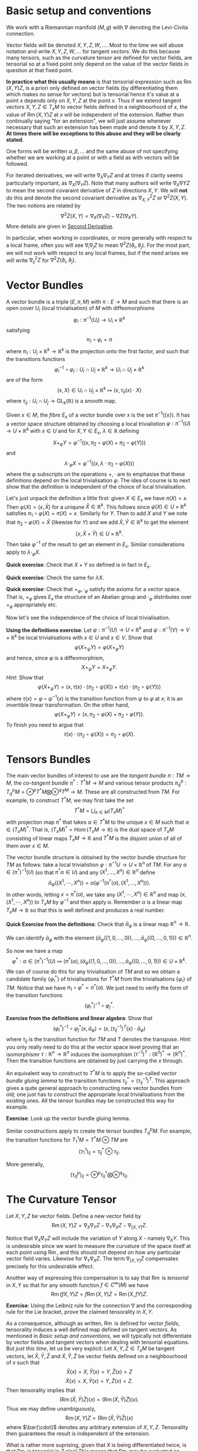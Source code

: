 #+OPTIONS: toc:nil title:nil

* Basic setup and conventions
  :PROPERTIES:
  :CUSTOM_ID: setup
  :END:

We work with a Riemannian manifold \((M, g)\) with \(\nabla\) denoting the Levi-Civita connection.

Vector fields will be denoted \(X, Y, Z, W, \dots\). Most to the time we will abuse notation and write \(X, Y, Z, W, \dots\) for tangent /vectors/. We do this because many tensors, such as the curvature tensor are defined for vector fields, are tensorial so at a fixed point only depend on the value of the vector fields in question at that fixed point.

*In practice what this usually means* is that tensorial expression such as \(\operatorname{Rm}(X, Y) Z\), is a priori only defined on vector fields (by differentiating them which makes no sense for vectors) but is tensorial hence it's value at a point \(x\) depends only on \(X, Y, Z\) at the point \(x\). Thus if we extend tangent vectors \(X, Y, Z \in T_x M\) to vector fields defined in a neighbourhood of \(x\), the value of \(\operatorname{Rm}(X, Y) Z\) at \(x\) will be independent of the extension. Rather than continually saying "for an extension", we will just assume whenever necessary that such an extension has been made and denote it by \(X, Y, Z\). *At times there will be exceptions to this abuse and they will be clearly stated*.

One forms will be written \(\alpha, \beta, \dots\) and the same abuse of not specifying whether we are working at a point or with a field as with vectors will be followed.

For iterated derivatives, we will write \(\nabla_X \nabla_Y Z\) and at times if clarity seems particularly important, as \(\nabla_X (\nabla_Y Z)\). Note that many authors will write \(\nabla_X \nabla Y Z\) to mean the second covaraint derivative of \(Z\) in directions \(X, Y\). We will *not* do this and denote the second covariant derivative as \(\nabla^2_{X, Y} Z\) or \(\nabla^2 Z (X, Y)\). The two notions are related by
\[
\nabla^2 Z (X, Y) = \nabla_X (\nabla_Y Z) - \nabla Z (\nabla_X Y).
\]
More details are given in [[#second_derivative][Second Derivative]].

In particular, when working in coordinates, or more generally with respect to a local frame, often you will see \(\nabla_i \nabla_j Z\) to mean \(\nabla^2 Z (\partial_i, \partial_j)\). For the most part, we will not work with respect to any local frames, but if the need arises we will write \(\nabla^2_{ij} Z\) for \(\nabla^2 Z(\partial_i, \partial_j)\).

* Vector Bundles

#+BEGIN_defn
A vector bundle is a triple \((E, \pi, M)\) with \(\pi : E \to M\) and such that there is an open cover \(U_i\) (local trivialisation) of \(M\) with diffeomorphisms
\[
\varphi_i : \pi^{-1} (U_i) \to U_i \times \mathbb{R}^k
\]
satisfying
\[
\pi_1 \circ \varphi_i = \pi
\]
where \(\pi_1 : U_i \times \mathbb{R}^k \to \mathbb{R}^k\) is the projection onto the first factor, and such that the transitions functions
\[
\varphi_i^{-1} \circ \varphi_j : U_i \cap U_j \times \mathbb{R}^k \to U_i \cap U_j \times \mathbb{R}^k
\]
are of the form
\[
(x, X) \in U_i \cap U_j \times \mathbb{R}^k \mapsto (x, \tau_{ij}(x) \cdot X)
\]
where \(\tau_{ij} : U_i \cap U_j \to \operatorname{GL}_k(\mathbb{R})\) is a smooth map.
#+END_defn

Given \(x \in M\), the /fibre/ \(E_x\) of a vector bundle over \(x\) is the set \(\pi^{-1} (\{x\})\). It has a vector space structure obtained by choosing a local trivialistion \(\varphi : \pi^{-1}(U) \to U \times \mathbb{R}^k\) with \(x \in U\) and for \(X, Y \in E_x\), \(\lambda \in \mathbb{R}\) defining
\[
X +_{\varphi} Y = \varphi^{-1} ((x, \pi_2 \circ \varphi(X) + \pi_2 \circ \varphi(Y)))
\]
and
\[
\lambda \cdot_{\varphi} X = \varphi^{-1}((x, \lambda \cdot \pi_2 \circ \varphi(X)))
\]
where the \(\varphi\) subscripts on the operations \(+, \cdot\) are to emphasise that these definitions depend on the local trivialisation \(\varphi\). The idea of course is to next show that the definition is independent of the choice of local trivialisation.

Let's just unpack the definition a little first: given \(X \in E_x\) we have \(\pi(X) = x\). Then \(\varphi(X) = (x, \bar{X})\) for a uniqune \(\bar{X} \in \mathbb{R}^k\). This follows since \(\varphi(X) \in U \times \mathbb{R}^k\) satisfies \(\pi_1 \circ \varphi (X) = \pi(X) = x\). Similarly for \(Y\). Then to add \(X\) and \(Y\) we note that \(\pi_2 \circ \varphi(X) = \bar{X}\) (likewise for \(Y\)) and we add \(\bar{X}, \bar{Y} \in \mathbb{R}^k\) to get the element
\[
(x, \bar{X} + \bar{Y}) \in U \times \mathbb{R}^k.
\]
Then take \(\varphi^{-1}\) of the result to get an element in \(E_x\). Similar considerations apply to \(\lambda \cdot_{\varphi} X\).

*Quick exercise*: Check that \(X + Y\) so defined is in fact in \(E_x\).

*Quick exercise*: Check the same for \(\lambda X\).

*Quick exercise*: Check that \(+_{\varphi}, \cdot_{\varphi}\) satisfy the axioms for a vector space. That is, \(+_{\varphi}\) gives \(E_x\) the structure of an Abelian group and \(\cdot_{\varphi}\) distributes over \(+_{\varphi}\) appropriately etc.

Now let's see the independence of the choice of local trivialisation.

*Using the definitions exercise*: Let \(\varphi : \pi^{-1}(U) \to U \times \mathbb{R}^k\) and \(\psi : \pi^{-1}(V) \to V \times \mathbb{R}^k\) be local trivialisations with \(x \in U\) and \(x \in V\). Show that
\[
\varphi(X +_{\psi} Y) = \varphi(X +_{\varphi} Y)
\]
and hence, since \(\varphi\) is a diffeomorphism,
\[
X +_{\psi} Y = X +_{\varphi} Y.
\]
/Hint/: Show that
\[
\varphi(X +_{\psi} Y) = (x, \tau(x) \cdot (\pi_2 \circ \psi(X)) + \tau(x) \cdot (\pi_2 \circ \psi(Y)))
\]
where \(\tau(x) = \varphi \circ \psi^{-1} (x)\) is the transition function from \(\psi\) to \(\varphi\) at \(x\); it is an invertible linear transformation. On the other hand,
\[
\varphi(X +_{\varphi} Y) = (x, \pi_2 \circ \varphi(X) + \pi_2 \circ \varphi(Y)).
\]
To finish you need to argue that
\[
\tau(x) \cdot (\pi_2 \circ \psi(X)) = \pi_2 \circ \varphi(X).
\]

* Tensors Bundles

The main vector bundles of interest to use are the /tangent bundle/ \(\pi: TM \to M\), the /co-tangent bundle/ \(\pi^{\ast} : T^{\ast} M \to M\) and various tensor products \(\pi^p_q : T^p_q M = \otimes^p T^{\ast} M \bigotimes \otimes^q T^M \to M\). These are all constructed from \(TM\). For example, to construct \(T^{\ast} M\), we may first take the set
\[
T^{\ast} M = \bigsqcup_{x \in M} (T_x M)^{\ast}
\]
with projection map \(\pi^{\ast}\) that takes \(\alpha \in T^{\ast} M\) to the unique \(x \in M\) such that \(\alpha \in (T_x M)^{\ast}\). That is, \((T_x M)^{\ast} = \operatorname{Hom} (T_x M \to \mathbb{R})\) is the dual space of \(T_x M\) consisting of linear maps \(T_x M \to \mathbb{R}\) and \(T^{\ast} M\) is the disjoint union of all of them over \(x \in M\).

The vector bundle structure is obtained by the vector bundle structure for \(TM\) as follows: take a local trivialistion \(\varphi : \pi^{-1} U \to U \times \mathbb{R}^n\) of \(TM\). For any \(\alpha \in (\pi^{\ast})^{-1} (U)\) (so that \(\pi^{\ast} \alpha \in U\)) and any \((X^1, \dots, X^n) \in \mathbb{R}^n\) define
\[
\bar{\alpha}_{\varphi} ((X^1, \cdots, X^n)) = \alpha(\varphi^{-1} (\pi^{\ast}(\alpha), (X^1, \dots, X^n))).
\]
In other words, letting \(x = \pi^{\ast} (\alpha)\), we take any \((X^1, \cdots, X^n) \in \mathbb{R}^n\) and map \((x, (X^1, \cdots, X^n))\) to \(T_x M\) by \(\varphi^{-1}\) and then apply \(\alpha\). Remember \(\alpha\) is a linear map \(T_x M \to \mathbb{R}\) so that this is well defined and produces a real number.

*Quick Exercise from the definitions*: Check that \(\bar{\alpha}_{\varphi}\) is a linear map \(\mathbb{R}^n \to \mathbb{R}\).

We can identify \(\bar{\alpha}_{\varphi}\) with the element \((\bar{\alpha}_{\varphi} ((1, 0, \dots, 0)), \dots, \bar{\alpha}_{\varphi} ((0, \dots, 0, 1))) \in \mathbb{R}^n\).

So now we have a map
\[
\varphi^{\ast} : \alpha \in (\pi^{\ast})^{-1} (U) \mapsto (\pi^{\ast}(\alpha), (\bar{\alpha}_{\varphi} ((1, 0, \dots, 0)), \dots, \bar{\alpha}_{\varphi} ((0, \dots, 0, 1))) \in U \times \mathbb{R}^k.
\]
We can of course do this for any trivialisation of \(TM\) and so we obtain a candidate family \(\{\varphi_i^{\ast}\}\) of trivialisations for \(T^{\ast} M\) from the trivialisations \(\{\varphi_i\}\) of \(TM\). Notice that we have \(\pi_1 \circ \varphi^{\ast} = \pi^{\ast} (\alpha)\). We just need to verify the form of the transition functions
\[
(\varphi_i^{\ast})^{-1} \circ \varphi_j^{\ast}.
\]

*Exercise from the definitions and linear algebra*: Show that
\[
(\varphi_i^{\ast})^{-1} \circ \varphi_j^{\ast} (x, \bar{\alpha}_{\varphi}) = (x, (\tau_{ij}^{-1})^T(x) \cdot \bar{\alpha}_{\varphi})
\]
where \(\tau_{ij}\) is the transition function for \(TM\) and \(T\) denotes the transpose. /Hint/: you only really need to do this at the vector space level proving that an isomorphismr \(\tau : \mathbb{R}^n \to \mathbb{R}^n\) induces the isomorphism \((\tau^{-1})^T : (\mathbb{R}^n)^{\ast} \to (\mathbb{R}^n)^{\ast}\). Then the transition functions are obtained by just carrying the \(x\) through.

An equivalent way to construct to \(T^{\ast} M\) is to apply the so-called /vector bundle gluing lemma/ to the transition functions \(\tau_{ij}^{\ast} = (\tau_{ij}^{-1})^T\). This approach gives a quite general approach to constructing new vector bundles from old; one just has to construct the appropriate local trivialisations from the existing ones. All the tensor bundles may be constructed this way for example.

*Exercise*: Look up the vector bundle gluing lemma.

Similar constructions apply to create the tensor bundles \(T^p_q M\). For example, the transition functions for \(T^1_1 M = T^{\ast}M \otimes TM\) are
\[
(\tau^1_1)_{ij} = \tau_{ij}^{\ast} \otimes \tau_{ij}.
\]

More generally,
\[
(\tau^p_q)_{ij} = \otimes^p \tau_{ij}^{\ast} \bigotimes \otimes^q \tau_{ij}.
\]

* The Curvature Tensor
  :PROPERTIES:
  :CUSTOM_ID: curvature_tensor
  :END:

Let \(X, Y, Z\) be vector fields. Define a new vector field by
\[
\operatorname{Rm}(X, Y) Z = \nabla_X \nabla_Y Z - \nabla_Y \nabla_X Z - \nabla_{[X, Y]} Z.
\]

Notice that \(\nabla_X \nabla_Y Z\) will include the variation of \(Y\) along \(X\) - namely \(\nabla_X Y\). This is undesirable since we want to measure the curvature of the space itself at each point using \(\operatorname{Rm}\), and this should not depend on how any particular vector field varies. Likewise for \(\nabla_Y \nabla_X Z\). The term \(\nabla_{[X, Y]} Z\) compensates precisely for this undesirable effect.

Another way of expressing this compensation is to say that \(\operatorname{Rm}\) is /tensorial/ in \(X, Y\) so that for any smooth function \(f \in C^{\infty} (M)\) we have
\[
\operatorname{Rm}(fX, Y) Z = f \operatorname{Rm}(X, Y) Z = \operatorname{Rm}(X, fY) Z.
\]

**Exercise**: Using the Leibniz rule for the connection \(\nabla\) and the corresponding rule for the Lie bracket, prove the claimed tensorality in \(X, Y\).

As a consequence, although as written, \(\operatorname{Rm}\) is defined for vector /fields/, tensorality induces a well defined map defined on tangent vectors. As mentioned in [[*Basic setup and conventions][Basic setup and conventions]], we will typically not differentiate by vector fields and tangent vectors when dealing with tensorial equations. But /just this time/, let us be very explicit: Let \(X, Y, Z \in T_x M\) be tangent vectors, let \(\bar{X}, \bar{Y}, \bar{Z}\) and \(\tilde{X}, \tilde{Y}, \tilde{Z}\) be vector fields defined on a neighbourhood of \(x\) such that
\[
\bar{X} (x) = X, \bar{Y} (x) = Y, \bar{Z} (x) = Z
\]
\[
\tilde{X} (x) = X, \tilde{Y} (x) = Y, \tilde{Z} (x) = Z.
\]
Then tensorality implies that
\[
\left(\operatorname{Rm}(\bar{X}, \bar{Y}) \bar{Z}\right) (x) = \left(\operatorname{Rm}(\tilde{X}, \tilde{Y}) \tilde{Z}\right) (x).
\]
Thus we may define unambiguously,
\[
\operatorname{Rm}(X, Y) Z = \left(\operatorname{Rm}(\bar{X}, \bar{Y}) \bar{Z}\right) (x)
\]
where \(\bar{\cdot}\) denotes any arbitrary extension of \(X, Y, Z\). Tensorality then guarantees the result is independent of the extension.

What is rather more suprising, given that \(X\) is being differentiated twice, is that \(\operatorname{Rm}\) is tensorial in \(Z\) also! This means that \(\operatorname{Rm}\) may be evaluated on tangent vectors \(X, Y, Z\) at a point and thus may be interpreted as giving information (via \(\nabla\) which itself is determined by \(g\)) about \((M, g)\) at a point. This information is in fact a measure of curvature.

One question stands out: **Why is \(\nabla_{[X, Y]} Z\) the right correction term?** There are a few ways we might answer this question such as "because it works!" and "check in coordinates". The answer we will give here is obtained by interpreting \(\operatorname{Rm}\) as the /commutator of second derivatives/.

* Second Derivative
  :PROPERTIES:
  :CUSTOM_ID: second_derivative
  :END:

The second derivative of a vector field, in directions \(X, Y\) is defined to be
\[
\nabla^2_{X, Y} Z := \nabla_X (\nabla_Y Z) - \nabla Z (\nabla_X Y) = \nabla_X (\nabla_Y Z) - \nabla_{\nabla_X Y} Z.
\]

**Exercise**: Check that \(\nabla^2_{X, Y} Z\) is tensorial in \(X, Y\).

The reason for this definition is that once again, \(\nabla_X (\nabla_Y Z)\) will include the variation, \(\nabla_X Y\) of \(Y\) along \(X\) so we must subtract it off so that it doesn't contribute to \(\nabla^2 Z\). Essentially the way to understand how to choose what to substract off is by the product rule. First, for those more comfortable with coordinates, we have
\[
\nabla_Y Z = Y^i \partial_i Z^j \partial_j + Y^i Z^j \Gamma_{ij}^k \partial_k.
\]
This looks pretty good: we are differentiating \(Z\) in the direction \(Y\) and the result depends only on \(Y\), \(Z\) and the first derivatives of \(Z\). Now we apply \(\nabla_X\):
\[
\nabla_X \nabla_Y Z = X^{l} \partial_{l} (Y^i \partial_i Z^j) \partial_j + X^{l} Y^i \partial_i Z^j \Gamma^m_{l j} \partial_m + \cdots
\]
where I got tired of computing this way to I just put \(\cdots\) to indicate there are more terms! The point though is that there are derivatives of \(Y^i\) in there but we really only want to compute the variation of \(Z\). In particular notice that applying the product rule will give a term
\[
X^{l} \partial_{l} Y^i \partial_i Z^j \partial_j
\]
which we recognise as the first term occuring in
\[
\nabla_{\nabla_X Y} Z = X^{l} \partial_{l} Y^i \partial_i Z^j \partial_j + \cdots
\]

If one is so inclined, this computation may be fully carried out to verify that the result only depends on the components \(X^i, Y^j, Z^k\) and the first two derivatives of \(Z\): \(\partial_i Z^k, \partial_i \partial_j Z^k\). It's worth doing and doesn't actually take very long. Doing is better than reading, hence we have:

**Exercise**: Carry out the computation if you are so inclined.

* The Hessian of a function
  :PROPERTIES:
  :CUSTOM_ID: hessian
  :END:

For comparsion, consider the hessian matrix of a real valued function defined on \(\mathbb{R}^n\):
\[
d^2 f (x) = \begin{pmatrix}
\frac{\partial^2 f}{\partial x^1 \partial x^1} (x) & \cdots & \frac{\partial^2 f}{\partial x^1 \partial x^n} (x) \\
\vdots & \ddots & \vdots \\
\frac{\partial^2 f}{\partial x^n \partial x^1} (x) & \cdots & \frac{\partial^2 f}{\partial x^n \partial x^n} (x)
\end{pmatrix}
\]

This matrix records how \(f\) varies to second order at \(x\). Once this matrix has been computed, second derivatives of \(f\) in directions \(X = (X^1, \dots, X^n)\) and \(Y = (Y^1, \dots, Y^n)\) may be computed as
\[
d^2 f (X, Y) = Y^T d^2 f X.
\]
However, if \(X, Y\) are vector fields, then in general,
\[
d^2 f \ne \partial_X (\partial_Y f)
\]
where
\[
\partial_X f = df(X)
\]
or equivalently \(\partial_X f = X(f)\) with \(X\) acting as a derivation. The problem is of course again the fact that \(Y\) will also be differentiated:
\[
\partial_X (\partial_Y f) = X^i \partial_i (Y^j \partial_j f) = X^i Y^j \partial_i \partial_j f + X^i \partial_i Y^j \partial_j f = d^2f (X, Y) + df(D_X Y)
\]
so that
\[
d^2 f (X, Y) = \partial_X (\partial_Y f) - df(D_X Y) = \partial_X (\partial_Y f) - \partial_{D_X Y} f.
\]
Now the point of tensorality is that just from the matrices for \(d^2 f\) and \(df\) at a point \(x\), the second derivative \(\partial_X (\partial_Y f)\) at \(x\) may be computed by linear algegra alone (i.e. matrix multiplication) with no further differentation required. /This is because of tensorality: \(d^2 f(X, Y)\) only depends on the value of \(X, Y\) at the point \(x\) and not in a neighbourhood/. In other words, we may pre-compute the matrices \(df\) and \(d^2 f\) once and for all, then apply them to any vectors to compute first and second derivatives. We may also approximate \(f\) to second order at any point without needing to compute any more derivatives.

As a simple comparison, this idea is essentialy used by a calculator (or computer) to compute \(\sin, \cos, \exp\) etc. The Taylor series is calculated once and for all (giving an expression for the coefficients that can be calculate easily or by storing in a table sufficiently many of the coefficients) and then hard wired into the calculator. Further calculation is by elementary artihmetric operators.

Thus the moral is to compute the maps \(x \mapsto df(x)\) and \(x \mapsto d^2f (x)\) from which any second derivatives may be later computed using linear algebra. This only works by using the tensorial first and second derivatives so we may later work pointwise!

* Tensoriality of second derivatives
  :PROPERTIES:
  :CUSTOM_ID: hessian_tensorality
  :END:

Now the definition of \(d^2 f\) should be compared immediately with the definition of \(\nabla^2 Z\). Formally, it is the same thing just with \(f\) replaced by \(Z\) and \(D\) replaced by \(\nabla\). This is suggestive that we have the correct expression for \(\nabla^2 Z\).

Let us know rephrase the expression for \(\nabla^2 Z\) and see how the tensorality arises.

The first observation is that \(\nabla Z\) is an endomorphism of \(TM\). That is an element of
\[
\operatorname{Hom}(TM, TM) \simeq T^{\ast} M \otimes TM.
\]
Then we may interpret \(\nabla Z (X) = \nabla_X Z\) in terms of contractions (traces) and tensor products:
\[
\nabla Z (X) = \operatorname{Tr} \nabla Z \otimes X
\]
where the trace is taken by contractinng the \(T^{\ast} M\) part of \(\nabla Z\) with \(X\). Notice in particular for so-called /indecomposable/ elements of \(T^{\ast} M \otimes T^M\), namely those of the form \(\alpha \otimes X\) with \(\alpha\) a one-form we have
\[
\operatorname{Tr} \alpha \otimes X = \alpha(X).
\]
Now we'd like to be able to differentiate \(\alpha\). As before, if we differentiate the function \(\alpha(X)\) we will pick up derivatives of both \(\alpha\) and \(X\). So to isolate the derivative of \(\alpha\) we could subtract off the derivative of \(X\). Then we make the definition
\[
\nabla \alpha (X, Y) = \partial_X (\alpha(Y)) - \alpha(\nabla_X Y).
\]

**Exercise**: Check this is tensorial in \(X\) and \(Y\).

In terms of tensor products and traces we may express the defintion as
\[
\partial_X (\alpha(Y)) = \partial_X \operatorname{Tr} (\alpha \otimes Y) = \operatorname{Tr} (\nabla_X \alpha) \otimes Y + \operatorname{Tr} \alpha \otimes \nabla_X Y = \nabla_X \alpha (Y) + \alpha(\nabla_X Y).
\]

/Given a connection \(\nabla\) on \(TM\) and the (uniquely determined by identifying vector fields with derivations) connection on \(M \times \mathbb{R}\), we may define a unique connection on \(T^{\ast}M\) by requiring that the resulting three connections commute with traces and satisfy the Leibniz rule for the tensor product./

Now how do we differentiate \(\nabla Z\)? It is an endomorphism and we may do something similar for endomorphisms. So let \(T\) be and endomorphism so that \(T(X)\) is a vector field. Note that for one-forms \(\alpha\) we had \(\alpha(X)\) is a function and we know how to differentiate functions. Well, given \(\nabla\) we also know how to differentiate vector fields suggesting that we define
\[
(\nabla_X T) (Y) = \nabla_X (T(Y)) - T(\nabla_X Y).
\]
In terms of traces
\[
\nabla_X (T(Y)) = \nabla_X (\operatorname{Tr} T \otimes Y) = \operatorname{Tr} \nabla_X T \otimes Y + \operatorname{Tr} T \otimes \nabla_X Y = \nabla_X T (Y) + T(\nabla_X Y).
\]
Rearranging gives
\[
(\nabla_X T) (Y) = \nabla_X (T(Y)) - T(\nabla_X Y).
\]

**Exercise**: Check directly that this is tensorial in both \(X\) and \(Y\). Do it both with the final expression and with the identities using traces and tensor products. Think about how requiring that the connection commutes with traces and satisfies the Leibniz product rule for tensor products leads to tensorality.

Then for \(T = \nabla Z\) we finally obtain
\[
\nabla^2_{X, Y} Z = \nabla^2 Z (X, Y) = (\nabla_X \nabla Z) (Y) = \nabla_X (\nabla Z(Y)) - \nabla Z(\nabla_X Y) = \nabla_X \nabla_Y Z - \nabla_{\nabla_X Y} Z
\]
which is tensorial in both \(X\) and \(Y\).

* Ricci Identities and tensorality of second derivatives
  :PROPERTIES:
  :CUSTOM_ID: ricci_identities
  :END:

Now that we understand second derivatives, we can express the curvature tensor \(\operatorname{Rm}\) as the commutator of second derivatives:
\[
\operatorname{Rm} (X, Y) Z = \nabla^2_{X, Y} Z - \nabla^2_{Y, X} Z.
\]
This equation is known as the /Ricci Identity/.

**Exercise**: Prove the Ricci Identity. /Hint/: Use the fact that \(\nabla\) is torsion-free \(\nabla_X Y - \nabla_Y X = [X, Y].\)

Sometimes this expression is written
\[
[\nabla_X, \nabla_Y] Z = \nabla^2_{X, Y} Z - \nabla^2_{Y, X} Z.
\]
Be /careful/ with this phrasing: \([\nabla_X, \nabla_Y] Z \ne \nabla_X (\nabla_Y Z) - \nabla_Y (\nabla_X Z)\)! The right hand side is not tensorial.


**Exercise**: Define \(\operatorname{Rm}(X, Y)f = \nabla^2_{X, Y} f - \nabla^2_{Y, X} f\). Show that \(\operatorname{Rm} (X, Y) f = 0\). Equivalently, \(\nabla^2 f(X, Y) = \nabla^2 f(Y, X)\). We might then say that \(M \times \mathbb{R} \to M\) is a flat (i.e. not curved!) vector bundle.

Thus the curvature tensor measures the lack of commutativity of second derivatives of vector fields. Put another way, unlike for functions, \(\nabla^2_{X, Y} Z\) need not be symmetric. Instead we have
\[
\nabla^2_{X, Y} Z = \nabla^2_{Y, X} Z + \operatorname{Rm} (X, Y) Z.
\]

**Exercise**: Show that in Euclidean space, \(\nabla^2_{X, Y} Z\) is symmetric in \(X, Y\).

Now we observe that since we defined \(\nabla^2 Z\) in a tensorial way, immediately we have \(\operatorname{Rm}(X, Y)Z\) is tensorial in \(X, Y\). By defining \(\operatorname{Rm}\) as the second order commutator, we also immediately obtained the correction term.

But still, we have the question **why is \(\operatorname{Rm}\) tensorial in \(Z\)?**

**Exercise** Show that \(\nabla_X \nabla_Y fZ - \nabla_Y \nabla_X fZ - \nabla_{[X,Y]} fZ = f \operatorname{Rm} (X, Y) Z + (\operatorname{Rm} (X, Y) f) Z = f \operatorname{Rm} (X, Y) Z.\) Thus we conclude the tensorality in \(Z\) follows since \(M \times \mathbb{R} \to M\) is a flat vector bundle.










